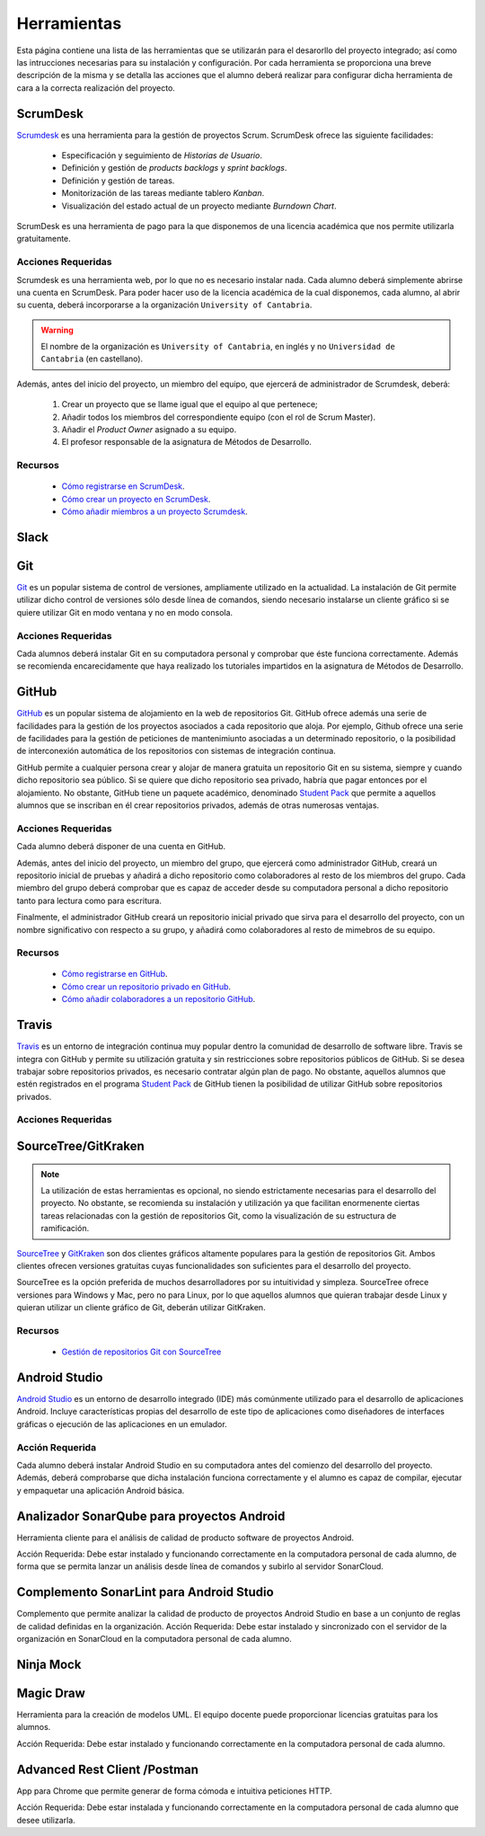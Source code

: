 ==============
 Herramientas
==============

Esta página contiene una lista de las herramientas que se utilizarán para el desarorllo del proyecto integrado; así como las intrucciones necesarias para su instalación y configuración. Por cada herramienta se proporciona una breve descripción de la misma y se detalla las acciones que el alumno deberá realizar para configurar dicha herramienta de cara a la correcta realización del proyecto.

ScrumDesk
==========

`Scrumdesk <https://www.scrumdesk.com/>`_ es una herramienta para la gestión de proyectos Scrum. ScrumDesk ofrece las siguiente facilidades:

  * Especificación y seguimiento de *Historias de Usuario*.
  * Definición y gestión de *products backlogs* y *sprint backlogs*.
  * Definición y gestión de tareas.
  * Monitorización de las tareas mediante tablero *Kanban*.
  * Visualización del estado actual de un proyecto mediante *Burndown Chart*.

ScrumDesk es una herramienta de pago para la que disponemos de una licencia académica que nos permite utilizarla gratuitamente.

Acciones Requeridas
--------------------

Scrumdesk es una herramienta web, por lo que no es necesario instalar nada. Cada alumno deberá simplemente abrirse una cuenta en ScrumDesk. Para poder hacer uso de la licencia académica de la cual disponemos, cada alumno, al abrir su cuenta, deberá incorporarse a la organización ``University of Cantabria``.

.. warning:: El nombre de la organización es ``University of Cantabria``, en inglés y no ``Universidad de Cantabria`` (en castellano).

Además, antes del inicio del proyecto, un miembro del equipo, que ejercerá de administrador de Scrumdesk, deberá:

  #. Crear un proyecto que se llame igual que el equipo al que pertenece;
  #. Añadir todos los miembros del correspondiente equipo (con el rol de Scrum Master).
  #. Añadir el *Product Owner* asignado a su equipo.
  #. El profesor responsable de la asignatura de Métodos de Desarrollo.

Recursos
---------

  * `Cómo registrarse en ScrumDesk <../misc/notAvailable.html>`_.
  * `Cómo crear un proyecto en ScrumDesk <../misc/notAvailablenotAvailable.html>`_.
  * `Cómo añadir miembros a un proyecto Scrumdesk <../misc/notAvailablenotAvailable.html>`_.

Slack
======

Git
====

`Git <https://git-scm.com/>`_ es un popular sistema de control de versiones, ampliamente utilizado en la actualidad. La instalación de Git permite utilizar dicho control de versiones sólo desde línea de comandos, siendo necesario instalarse un cliente gráfico si se quiere utilizar Git en modo ventana y no en modo consola.

Acciones Requeridas
--------------------

Cada alumnos deberá instalar Git en su computadora personal y comprobar que éste funciona correctamente. Además se recomienda encarecidamente que haya realizado los tutoriales impartidos en la asignatura de Métodos de Desarrollo.

GitHub
=======

`GitHub <https://github.com/>`_ es un popular sistema de alojamiento en la web de repositorios Git. GitHub ofrece además una serie de facilidades para la gestión de los proyectos asociados a cada repositorio que aloja. Por ejemplo,
Github ofrece una serie de facilidades para la gestión de peticiones de mantenimiunto asociadas a un determinado repositorio, o la posibilidad de interconexión automática de los repositorios con sistemas de integración continua.

GitHub permite a cualquier persona crear y alojar de manera gratuita un repositorio Git en su sistema, siempre y cuando dicho repositorio sea público. Si se quiere que dicho repositorio sea privado, habría que pagar entonces por el alojamiento. No obstante, GitHub tiene un paquete académico, denominado  `Student Pack <https://education.github.com/pack>`_ que permite a aquellos alumnos que se inscriban en él crear repositorios privados, además de otras numerosas ventajas.

Acciones Requeridas
--------------------

Cada alumno deberá disponer de una cuenta en GitHub.

Además, antes del inicio del proyecto, un miembro del grupo, que ejercerá como administrador GitHub, creará un repositorio inicial de pruebas y añadirá a dicho repositorio como colaboradores al resto de los miembros del grupo. Cada miembro del grupo deberá comprobar que es capaz de acceder desde su computadora personal a dicho repositorio tanto para lectura como para escritura.

Finalmente, el administrador GitHub creará un repositorio inicial privado que sirva para el desarrollo del proyecto, con un nombre significativo con respecto a su grupo, y añadirá como colaboradores al resto de mimebros de su equipo.

Recursos
---------

  * `Cómo registrarse en GitHub <../misc/notAvailable.html>`_.
  * `Cómo crear un repositorio privado en GitHub <../misc/notAvailablenotAvailable.html>`_.
  * `Cómo añadir colaboradores a un repositorio GitHub <../misc/notAvailablenotAvailable.html>`_.

Travis
=======

`Travis <https://travis-ci.org/>`_ es un entorno de integración continua muy popular dentro la comunidad de desarrollo de software libre. Travis se integra con GitHub y
permite su utilización gratuita y sin restricciones sobre repositorios públicos de GitHub. Si se desea trabajar sobre repositorios privados, es necesario contratar algún plan de pago. No obstante, aquellos alumnos que estén registrados en el programa `Student Pack <https://education.github.com/pack>`_ de GitHub tienen la posibilidad de utilizar GitHub sobre repositorios privados.

Acciones Requeridas
--------------------

.. todo:: Perguntar a Carlos.

SourceTree/GitKraken
=====================

.. note:: La utilización de estas herramientas es opcional, no siendo estrictamente necesarias para el desarrollo del proyecto. No obstante, se recomienda su instalación y utilización ya que facilitan enormenente ciertas tareas relacionadas con la gestión de repositorios Git, como la visualización de su estructura de ramificación.

`SourceTree <https://www.sourcetreeapp.com/>`_ y
`GitKraken <https://www.gitkraken.com/>`_ son dos clientes gráficos altamente populares para la gestión de repositorios Git. Ambos clientes ofrecen versiones gratuitas cuyas funcionalidades son suficientes para el desarrollo del proyecto.

SourceTree es la opción preferida de muchos desarrolladores por su intuitividad y simpleza. SourceTree ofrece versiones para Windows y Mac, pero no para Linux, por lo que aquellos alumnos que quieran trabajar desde Linux y quieran utilizar un cliente gráfico de Git, deberán utilizar GitKraken.

Recursos
---------

  * `Gestión de repositorios Git con SourceTree <../misc/notAvailable.html>`_

Android Studio
===============

`Android Studio <https://developer.android.com/studio/>`_ es un entorno de desarrollo integrado (IDE) más comúnmente utilizado para el desarrollo de aplicaciones Android. Incluye características propias del desarrollo de este tipo de aplicaciones como diseñadores de interfaces gráficas o ejecución de las aplicaciones en un emulador.

Acción Requerida
-----------------

Cada alumno deberá instalar Android Studio en su computadora antes del comienzo del desarrollo del proyecto. Además, deberá comprobarse que dicha instalación funciona correctamente y el alumno es capaz de compilar, ejecutar y empaquetar una aplicación Android básica.

Analizador SonarQube para proyectos Android
============================================

Herramienta cliente para el análisis de calidad de producto software de proyectos Android.

Acción Requerida: Debe estar instalado y funcionando correctamente en la computadora personal de cada alumno, de forma que se permita lanzar un análisis desde línea de comandos y subirlo al servidor SonarCloud.

Complemento SonarLint para Android Studio
===========================================

Complemento que permite analizar la calidad de producto de proyectos Android Studio en base a un conjunto de reglas de calidad definidas en la organización.
Acción Requerida: Debe estar instalado y sincronizado con el servidor de la organización en SonarCloud en la computadora personal de cada alumno.

Ninja Mock
===========


Magic Draw
===========

Herramienta para la creación de modelos UML. El equipo docente puede proporcionar licencias gratuitas para los alumnos.

Acción Requerida: Debe estar instalado y funcionando correctamente en la computadora personal de cada alumno.

Advanced Rest Client /Postman
==========================================

App para Chrome que permite generar de forma cómoda e intuitiva peticiones HTTP.

Acción Requerida: Debe estar instalada y funcionando correctamente en la computadora personal de cada alumno que desee utilizarla.
